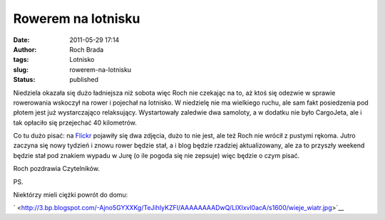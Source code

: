Rowerem na lotnisku
###################
:date: 2011-05-29 17:14
:author: Roch Brada
:tags: Lotnisko
:slug: rowerem-na-lotnisku
:status: published

Niedziela okazała się dużo ładniejsza niż sobota więc Roch nie czekając na to, aż ktoś się odezwie w sprawie rowerowania wskoczył na rower i pojechał na lotnisko. W niedzielę nie ma wielkiego ruchu, ale sam fakt posiedzenia pod płotem jest już wystarczająco relaksujący. Wystartowały zaledwie dwa samoloty, a w dodatku nie było CargoJeta, ale i tak opłaciło się przejechać 40 kilometrów.

.. raw:: html

   <div>

.. raw:: html

   </div>

.. raw:: html

   <div>

Co tu dużo pisać: na `Flickr <http://www.flickr.com/photos/gusioo/>`__ pojawiły się dwa zdjęcia, dużo to nie jest, ale też Roch nie wrócił z pustymi rękoma. Jutro zaczyna się nowy tydzień i znowu rower będzie stał, a i blog będzie rzadziej aktualizowany, ale za to przyszły weekend będzie stał pod znakiem wypadu w Jurę (o ile pogoda się nie zepsuje) więc będzie o czym pisać.

.. raw:: html

   </div>

.. raw:: html

   <div>

.. raw:: html

   </div>

.. raw:: html

   <div>

Roch pozdrawia Czytelników.

.. raw:: html

   </div>

.. raw:: html

   <div>

.. raw:: html

   </div>

.. raw:: html

   <div>

PS.

.. raw:: html

   </div>

.. raw:: html

   <div>

Niektórzy mieli ciężki powrót do domu:

.. raw:: html

   </div>

.. raw:: html

   <div class="separator" style="clear: both; text-align: center;">

` <http://3.bp.blogspot.com/-Ajno5GYXXKg/TeJihIyKZFI/AAAAAAAADwQ/LIXIxvl0acA/s1600/wieje_wiatr.jpg>`__

.. raw:: html

   </div>

.. raw:: html

   </p>
